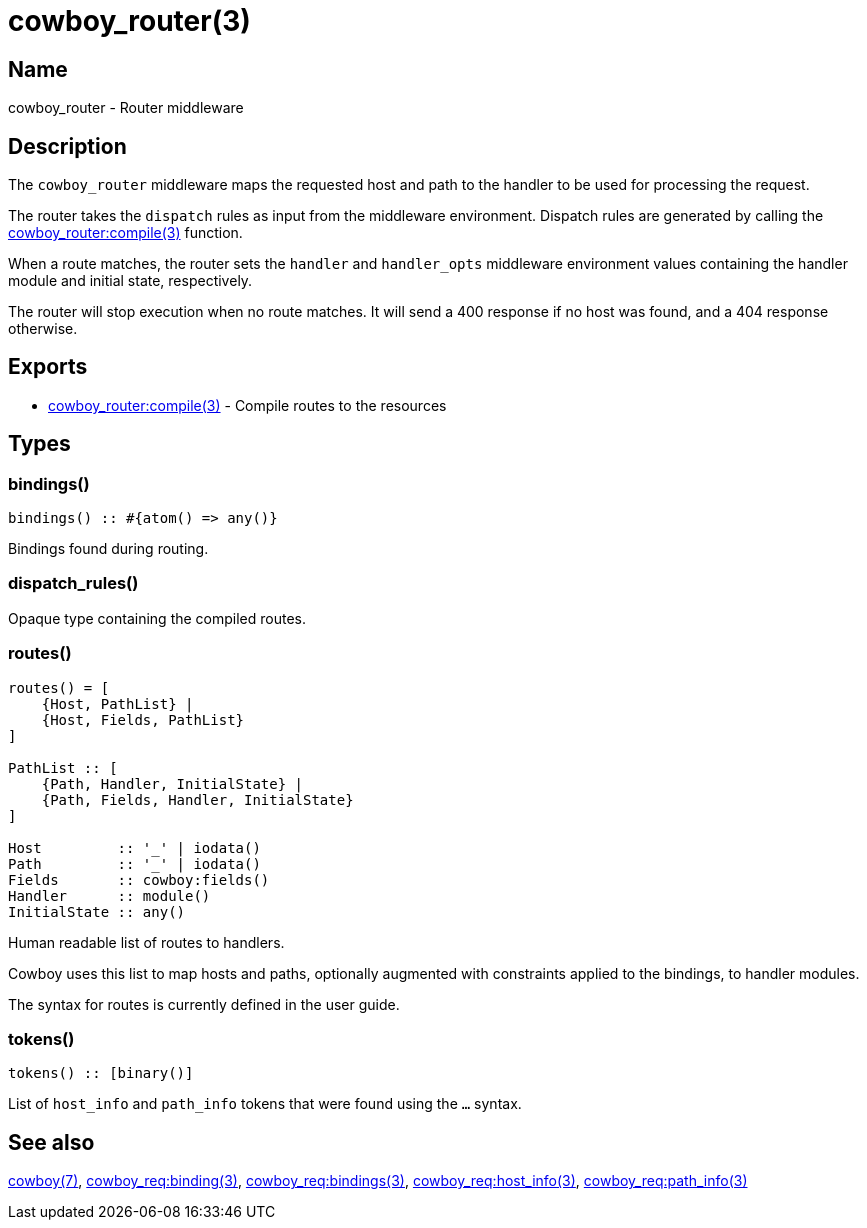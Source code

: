 = cowboy_router(3)

== Name

cowboy_router - Router middleware

== Description

The `cowboy_router` middleware maps the requested host and
path to the handler to be used for processing the request.

The router takes the `dispatch` rules as input from the
middleware environment. Dispatch rules are generated by
calling the
link:man:cowboy_router:compile(3)[cowboy_router:compile(3)]
function.

When a route matches, the router sets the `handler` and
`handler_opts` middleware environment values containing
the handler module and initial state, respectively.

The router will stop execution when no route matches.
It will send a 400 response if no host was found, and
a 404 response otherwise.

== Exports

* link:man:cowboy_router:compile(3)[cowboy_router:compile(3)] - Compile routes to the resources

== Types

=== bindings()

[source,erlang]
----
bindings() :: #{atom() => any()}
----

Bindings found during routing.

=== dispatch_rules()

Opaque type containing the compiled routes.

=== routes()

[source,erlang]
----
routes() = [
    {Host, PathList} |
    {Host, Fields, PathList}
]

PathList :: [
    {Path, Handler, InitialState} |
    {Path, Fields, Handler, InitialState}
]

Host         :: '_' | iodata()
Path         :: '_' | iodata()
Fields       :: cowboy:fields()
Handler      :: module()
InitialState :: any()
----

Human readable list of routes to handlers.

Cowboy uses this list to map hosts and paths, optionally
augmented with constraints applied to the bindings, to
handler modules.

The syntax for routes is currently defined in the user guide.

// @todo The syntax should probably be in this module,
// and the user guide show more practical examples.

=== tokens()

[source,erlang]
----
tokens() :: [binary()]
----

List of `host_info` and `path_info` tokens that were found
using the `...` syntax.

== See also

link:man:cowboy(7)[cowboy(7)],
link:man:cowboy_req:binding(3)[cowboy_req:binding(3)],
link:man:cowboy_req:bindings(3)[cowboy_req:bindings(3)],
link:man:cowboy_req:host_info(3)[cowboy_req:host_info(3)],
link:man:cowboy_req:path_info(3)[cowboy_req:path_info(3)]
